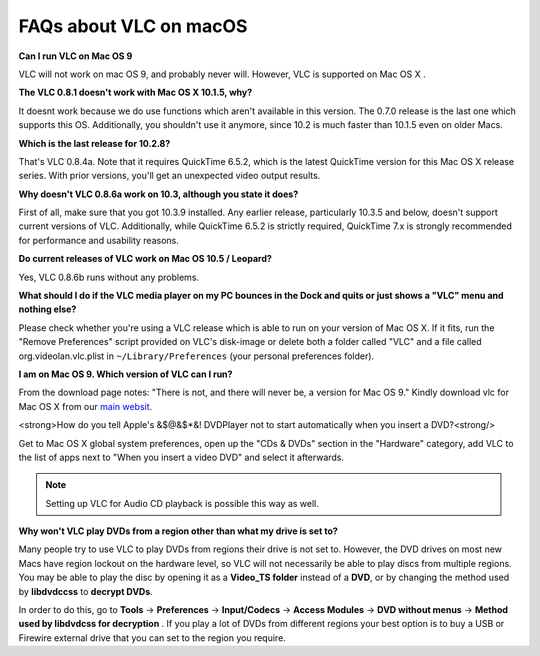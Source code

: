 .. _faq_macos:

FAQs about VLC on macOS
=======================

**Can I run VLC on Mac OS 9**

VLC will not work on mac OS 9, and probably never will. However, VLC is supported on Mac OS X .

**The VLC 0.8.1 doesn't work with Mac OS X 10.1.5, why?**

It doesnt work because we do use functions which aren't available in this version. The 0.7.0 release is the last one which supports this OS. Additionally, you shouldn't use it anymore, since 10.2 is much faster than 10.1.5 even on older Macs.

**Which is the last release for 10.2.8?**

That's VLC 0.8.4a. Note that it requires QuickTime 6.5.2, which is the latest QuickTime version for this Mac OS X release series. With prior versions, you'll get an unexpected video output results.

**Why doesn't VLC 0.8.6a work on 10.3, although you state it does?**

First of all, make sure that you got 10.3.9 installed. Any earlier release, particularly 10.3.5 and below, doesn't support current versions of VLC. Additionally, while QuickTime 6.5.2 is strictly required, QuickTime 7.x is strongly recommended for performance and usability reasons.

**Do current releases of VLC work on Mac OS 10.5 / Leopard?**

Yes, VLC 0.8.6b runs without any problems.

**What should I do if the VLC media player on my PC bounces in the Dock and quits or just shows a "VLC" menu and nothing else?**

Please check whether you're using a VLC release which is able to run on your version of Mac OS X. If it fits, run the "Remove Preferences" script provided on VLC's disk-image or delete both a folder called "VLC" and a file called org.videolan.vlc.plist in ``~/Library/Preferences`` (your personal preferences folder).

**I am on Mac OS 9. Which version of VLC can I run?**

From the download page notes: "There is not, and there will never be, a version for Mac OS 9." Kindly download vlc for Mac OS X from our `main websit <http://www.videolan.org/vlc/download-macosx.html>`_.

<strong>How do you tell Apple's &$@&$*&! DVDPlayer not to start automatically when you insert a DVD?<strong/>

Get to Mac OS X global system preferences, open up the "CDs & DVDs" section in the "Hardware" category, add VLC to the list of apps next to "When you insert a video DVD" and select it afterwards.

.. note:: Setting up VLC for Audio CD playback is possible this way as well.

**Why won't VLC play DVDs from a region other than what my drive is set to?**

Many people try to use VLC to play DVDs from regions their drive is not set to. However, the DVD drives on most new Macs have region lockout on the hardware level, so VLC will not necessarily be able to play discs from multiple regions. You may be able to play the disc by opening it as a **Video_TS folder** instead of a **DVD**, or by changing the method used by **libdvdccss** to **decrypt DVDs**. 

In order to do this, go to **Tools** -> **Preferences** -> **Input/Codecs** -> **Access Modules** -> **DVD without menus** -> **Method used by libdvdcss for decryption** . If you play a lot of DVDs from different regions your best option is to buy a USB or Firewire external drive that you can set to the region you require.

.. seealso:: :ref:`Get Help <getting_support>` - Find an answer to any question that wasnt answered here.